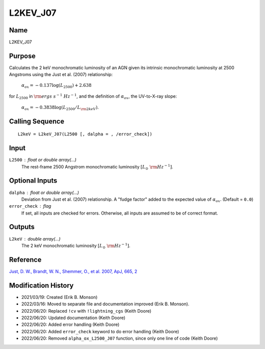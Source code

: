 L2KEV_J07
=========

Name
----
L2KEV_J07

Purpose
-------
Calculates the 2 keV monochromatic luminosity of an AGN 
given its intrinsic monochromatic luminosity at 2500
Angstroms using the Just et al. (2007) relationship:

    :math:`\alpha_{ox} = -0.137 \log(L_{2500}) + 2.638`

for :math:`L_{2500}` in :math:`\rm ergs\ s^{-1}\ Hz^{-1}`, and the definition of
:math:`\alpha_{ox}`, the UV-to-X-ray slope:

    :math:`\alpha_{ox} = -0.3838 \log(L_{2500} / L_{\rm 2keV})`.

Calling Sequence
----------------
::

    L2keV = L2keV_J07(L2500 [, dalpha = , /error_check])

Input
-----
``L2500`` : float or double array(...)
    The rest-frame 2500 Angstrom monochromatic luminosity
    :math:`[L_\odot\ {\rm Hz}^{-1}]`.

Optional Inputs
---------------
``dalpha`` : float or double array(...)
    Deviation from Just et al. (2007) relationship. A "fudge factor" added
    to the expected value of :math:`\alpha_{ox}`. (Default = ``0.0``)
``error_check`` : flag
    If set, all inputs are checked for errors. Otherwise, all inputs are
    assumed to be of correct format.

Outputs
-------
``L2keV`` : double array(...)
    The 2 keV monochromatic luminosity :math:`[L_\odot\ {\rm Hz}^{-1}]`.

Reference
---------
`Just, D. W., Brandt, W. N., Shemmer, O., et al. 2007, ApJ, 665, 2 <https://ui.adsabs.harvard.edu/abs/2007ApJ...665.1004J/abstract>`_

Modification History
--------------------
- 2021/03/19: Created (Erik B. Monson)
- 2022/03/16: Moved to separate file and documentation improved (Erik B. Monson).
- 2022/06/20: Replaced ``!cv`` with ``!lightning_cgs`` (Keith Doore)
- 2022/06/20: Updated documentation (Keith Doore)
- 2022/06/20: Added error handling (Keith Doore)
- 2022/06/20: Added ``error_check`` keyword to do error handling (Keith Doore)
- 2022/06/20: Removed ``alpha_ox_L2500_J07`` function, since only one line of code (Keith Doore)


